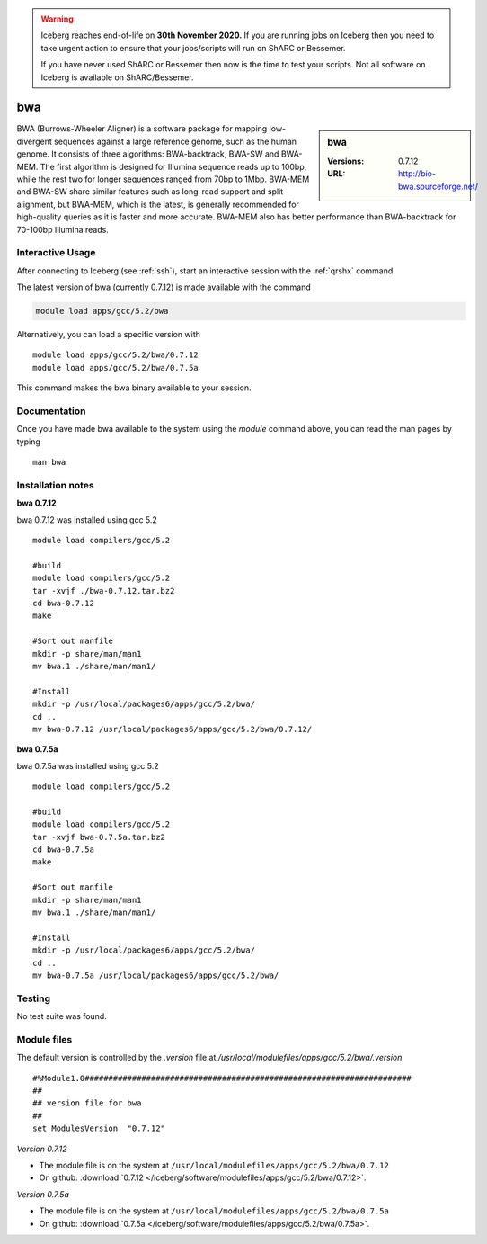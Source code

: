 .. Warning:: 
    Iceberg reaches end-of-life on **30th November 2020.**
    If you are running jobs on Iceberg then you need to take urgent action to ensure that your jobs/scripts will run on ShARC or Bessemer. 
 
    If you have never used ShARC or Bessemer then now is the time to test your scripts.
    Not all software on Iceberg is available on ShARC/Bessemer. 

bwa
===

.. sidebar:: bwa

   :Versions:  0.7.12
   :URL: http://bio-bwa.sourceforge.net/

BWA (Burrows-Wheeler Aligner) is a software package for mapping low-divergent sequences against a large reference genome, such as the human genome. It consists of three algorithms: BWA-backtrack, BWA-SW and BWA-MEM. The first algorithm is designed for Illumina sequence reads up to 100bp, while the rest two for longer sequences ranged from 70bp to 1Mbp. BWA-MEM and BWA-SW share similar features such as long-read support and split alignment, but BWA-MEM, which is the latest, is generally recommended for high-quality queries as it is faster and more accurate. BWA-MEM also has better performance than BWA-backtrack for 70-100bp Illumina reads.

Interactive Usage
-----------------
After connecting to Iceberg (see :ref:`ssh`),  start an interactive session with the :ref:`qrshx` command.

The latest version of bwa (currently 0.7.12) is made available with the command

.. code-block:: none

        module load apps/gcc/5.2/bwa

Alternatively, you can load a specific version with ::

        module load apps/gcc/5.2/bwa/0.7.12
        module load apps/gcc/5.2/bwa/0.7.5a

This command makes the bwa binary available to your session.

Documentation
-------------
Once you have made bwa available to the system using the `module` command above, you can read the man pages by typing ::

    man bwa

Installation notes
------------------
**bwa 0.7.12**

bwa 0.7.12 was installed using gcc 5.2 ::

    module load compilers/gcc/5.2

    #build
    module load compilers/gcc/5.2
    tar -xvjf ./bwa-0.7.12.tar.bz2
    cd bwa-0.7.12
    make

    #Sort out manfile
    mkdir -p share/man/man1
    mv bwa.1 ./share/man/man1/

    #Install
    mkdir -p /usr/local/packages6/apps/gcc/5.2/bwa/
    cd ..
    mv bwa-0.7.12 /usr/local/packages6/apps/gcc/5.2/bwa/0.7.12/

**bwa 0.7.5a**

bwa 0.7.5a was installed using gcc 5.2 ::

  module load compilers/gcc/5.2

  #build
  module load compilers/gcc/5.2
  tar -xvjf bwa-0.7.5a.tar.bz2
  cd bwa-0.7.5a
  make

  #Sort out manfile
  mkdir -p share/man/man1
  mv bwa.1 ./share/man/man1/

  #Install
  mkdir -p /usr/local/packages6/apps/gcc/5.2/bwa/
  cd ..
  mv bwa-0.7.5a /usr/local/packages6/apps/gcc/5.2/bwa/

Testing
-------
No test suite was found.

Module files
------------
The default version is controlled by the `.version` file at `/usr/local/modulefiles/apps/gcc/5.2/bwa/.version` ::

  #%Module1.0#####################################################################
  ##
  ## version file for bwa
  ##
  set ModulesVersion  "0.7.12"

*Version 0.7.12*

* The module file is on the system at ``/usr/local/modulefiles/apps/gcc/5.2/bwa/0.7.12``
* On github: :download:`0.7.12 </iceberg/software/modulefiles/apps/gcc/5.2/bwa/0.7.12>`.

*Version 0.7.5a*

* The module file is on the system at ``/usr/local/modulefiles/apps/gcc/5.2/bwa/0.7.5a``
* On github: :download:`0.7.5a </iceberg/software/modulefiles/apps/gcc/5.2/bwa/0.7.5a>`.
